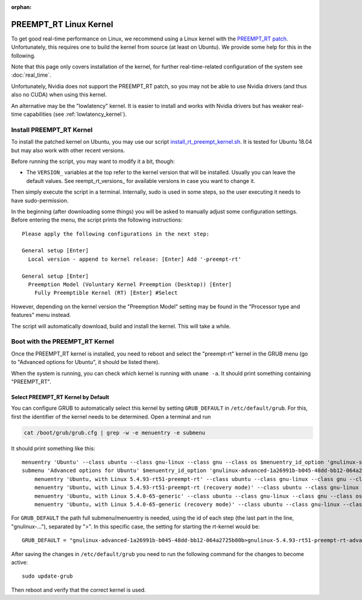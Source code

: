 :orphan:

***********************
PREEMPT_RT Linux Kernel
***********************

To get good real-time performance on Linux, we recommend using a Linux kernel
with the `PREEMPT_RT patch`_.  Unfortunately, this requires one to build the kernel
from source (at least on Ubuntu).  We provide some help for this in the
following.

Note that this page only covers installation of the kernel, for further
real-time-related configuration of the system see :doc:`real_time`.

Unfortunately, Nvidia does not support the PREEMPT_RT patch, so you may not be
able to use Nvidia drivers (and thus also no CUDA) when using this kernel.

An alternative may be the "lowlatency" kernel.  It is easier to install and
works with Nvidia drivers but has weaker real-time capabilities (see
:ref:`lowlatency_kernel`).


Install PREEMPT_RT Kernel
=========================

To install the patched kernel on Ubuntu, you may use our script
install_rt_preempt_kernel.sh_.  It is tested for Ubuntu 18.04 but may also work
with other recent versions.

Before running the script, you may want to modify it a bit, though:

- The ``VERSION_`` variables at the top refer to the kernel version that will be
  installed.  Usually you can leave the default values.  See reempt_rt_versions_
  for available versions in case you want to change it.

Then simply execute the script in a terminal.  Internally, sudo is used in some
steps, so the user executing it needs to have sudo-permission.

In the beginning (after downloading some things) you will be asked to manually
adjust some configuration settings.  Before entering the menu, the script prints
the following instructions::

    Please apply the following configurations in the next step:

    General setup [Enter]
      Local version - append to kernel release: [Enter] Add '-preempt-rt'

    General setup [Enter]
      Preemption Model (Voluntary Kernel Preemption (Desktop)) [Enter]
        Fully Preemptible Kernel (RT) [Enter] #Select

However, depending on the kernel version the "Preemption Model" setting may be
found in the "Processor type and features" menu instead.

The script will automatically download, build and install the kernel.  This will
take a while.


.. _boot_rt_kernel:

Boot with the PREEMPT_RT Kernel
===============================

Once the PREEMPT_RT kernel is installed, you need to reboot and select the
"preempt-rt" kernel in the GRUB menu (go to "Advanced options for Ubuntu", it
should be listed there).

When the system is running, you can check which kernel is running with
``uname -a``.  It should print something containing "PREEMPT_RT".


Select PREEMPT_RT Kernel by Default
-----------------------------------

You can configure GRUB to automatically select this kernel by setting
``GRUB_DEFAULT`` in ``/etc/default/grub``.  For this, first the identifier of
the kernel needs to be determined.  Open a terminal and run

.. code-block:: bash

   cat /boot/grub/grub.cfg | grep -w -e menuentry -e submenu

It should print something like this::

    menuentry 'Ubuntu' --class ubuntu --class gnu-linux --class gnu --class os $menuentry_id_option 'gnulinux-simple-1a26991b-b045-48dd-bb12-064a2725b80b' {
    submenu 'Advanced options for Ubuntu' $menuentry_id_option 'gnulinux-advanced-1a26991b-b045-48dd-bb12-064a2725b80b' {
        menuentry 'Ubuntu, with Linux 5.4.93-rt51-preempt-rt' --class ubuntu --class gnu-linux --class gnu --class os $menuentry_id_option 'gnulinux-5.4.93-rt51-preempt-rt-advanced-1a26991b-b045-48dd-bb12-064a2725b80b' {
        menuentry 'Ubuntu, with Linux 5.4.93-rt51-preempt-rt (recovery mode)' --class ubuntu --class gnu-linux --class gnu --class os $menuentry_id_option 'gnulinux-5.4.93-rt51-preempt-rt-recovery-1a26991b-b045-48dd-bb12-064a2725b80b' {
        menuentry 'Ubuntu, with Linux 5.4.0-65-generic' --class ubuntu --class gnu-linux --class gnu --class os $menuentry_id_option 'gnulinux-5.4.0-65-generic-advanced-1a26991b-b045-48dd-bb12-064a2725b80b' {
        menuentry 'Ubuntu, with Linux 5.4.0-65-generic (recovery mode)' --class ubuntu --class gnu-linux --class gnu --class os $menuentry_id_option 'gnulinux-5.4.0-65-generic-recovery-1a26991b-b045-48dd-bb12-064a2725b80b' {


For ``GRUB_DEFAULT`` the path full submenu/menuentry is needed, using the id of
each step (the last part in the line, "gnulinux-..."), separated by ">".  In
this specific case, the setting for starting the rt-kernel would be::

    GRUB_DEFAULT = "gnulinux-advanced-1a26991b-b045-48dd-bb12-064a2725b80b>gnulinux-5.4.93-rt51-preempt-rt-advanced-471e9718-013f-4cbb-91a7-d22635173b70"

After saving the changes in ``/etc/default/grub`` you need to run the following
command for the changes to become active::

    sudo update-grub

Then reboot and verify that the correct kernel is used.


.. _PREEMPT_RT patch: https://wiki.linuxfoundation.org/realtime/start
.. _install_rt_preempt_kernel.sh: https://github.com/machines-in-motion/ubuntu_installation_scripts/blob/master/rt-preempt/ubuntu18.04/install_rt_preempt_kernel.sh
.. _preempt_rt_versions: https://wiki.linuxfoundation.org/realtime/preempt_rt_versions
